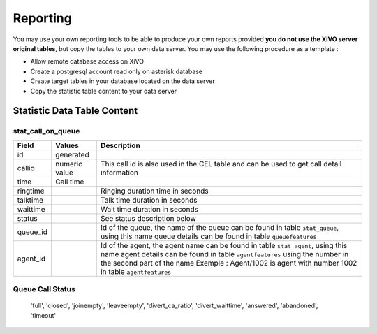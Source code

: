 *********
Reporting
*********

You may use your own reporting tools to be able to produce your own reports provided **you do not use the XiVO server original tables**,
but copy the tables to your own data server. You may use the following procedure as a template :

* Allow remote database access on XiVO
* Create a postgresql account read only on asterisk database
* Create target tables in your database located on the data server
* Copy the statistic table content to your data server



Statistic Data Table Content
============================

stat_call_on_queue
------------------

+----------+---------------+-------------------------------------------------------------------------------------------------------+
| Field    | Values        | Description                                                                                           |
|          |               |                                                                                                       |
+==========+===============+=======================================================================================================+
| id       | generated     |                                                                                                       |
+----------+---------------+-------------------------------------------------------------------------------------------------------+
| callid   | numeric value | This call id is also used in the CEL table and can be used to get call detail information             |
+----------+---------------+-------------------------------------------------------------------------------------------------------+
| time     | Call time     |                                                                                                       |
+----------+---------------+-------------------------------------------------------------------------------------------------------+
| ringtime |               | Ringing duration time in seconds                                                                      |
+----------+---------------+-------------------------------------------------------------------------------------------------------+
| talktime |               | Talk time duration in seconds                                                                         |
+----------+---------------+-------------------------------------------------------------------------------------------------------+
| waittime |               | Wait time duration in seconds                                                                         |
+----------+---------------+-------------------------------------------------------------------------------------------------------+
| status   |               | See status description below                                                                          |
+----------+---------------+-------------------------------------------------------------------------------------------------------+
| queue_id |               | Id of the queue, the name of the queue can be found in table ``stat_queue``, using this name          |
|          |               | queue details can be found in table ``queuefeatures``                                                 |
+----------+---------------+-------------------------------------------------------------------------------------------------------+
| agent_id |               | Id of the agent, the agent name can be found in table ``stat_agent``, using this name                 |
|          |               | agent details can be found in table ``agentfeatures`` using the number in the second part of the name |
|          |               | Exemple : Agent/1002 is agent with number 1002 in table ``agentfeatures``                             |
+----------+---------------+-------------------------------------------------------------------------------------------------------+

Queue Call Status
-----------------

  'full',
  'closed',
  'joinempty',
  'leaveempty',
  'divert_ca_ratio',
  'divert_waittime',
  'answered',
  'abandoned',
  'timeout'


